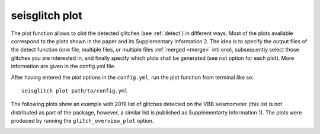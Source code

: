 .. _plot:

seisglitch plot
===============


The plot function allows to plot the detected glitches (see :ref:`detect`) in different ways.
Most of the plots available correspond to the plots shown in the paper and its Supplementary Information 2.
The idea is to specify the output files of the detect function (one file, multiple files, or multiple files :ref:`merged <merge>` inti one),
subsequently select those glitches you are interested in, and finally specify which plots shall be generated (see `run` option for each plot).
More information are given in the config.yml file.

After having entered the `plot` options in the ``config.yml``,
run the plot function from terminal like so:
::

    seisglitch plot path/to/config.yml


The following plots show an example with 2019 list of glitches detected on the VBB seismometer
(this list is not distributed as part of the package, however, a similar list is published as Supplementarty Information 1).
The plots were produced by running the ``glitch_overview_plot`` option.


.. image:: overview1.png
    :alt: glitch azimuth and incidence angles

.. image:: overview2.png
    :alt: glitch sphre and histogram